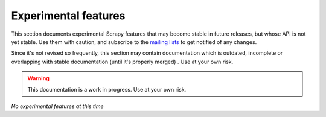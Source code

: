 .. _experimental:

Experimental features
=====================

This section documents experimental Scrapy features that may become stable in
future releases, but whose API is not yet stable. Use them with caution, and
subscribe to the `mailing lists <http://scrapy.org/community/>`_ to get
notified of any changes. 

Since it's not revised so frequently, this section may contain documentation
which is outdated, incomplete or overlapping with stable documentation (until
it's properly merged) . Use at your own risk.

.. warning::

   This documentation is a work in progress. Use at your own risk.

*No experimental features at this time*
